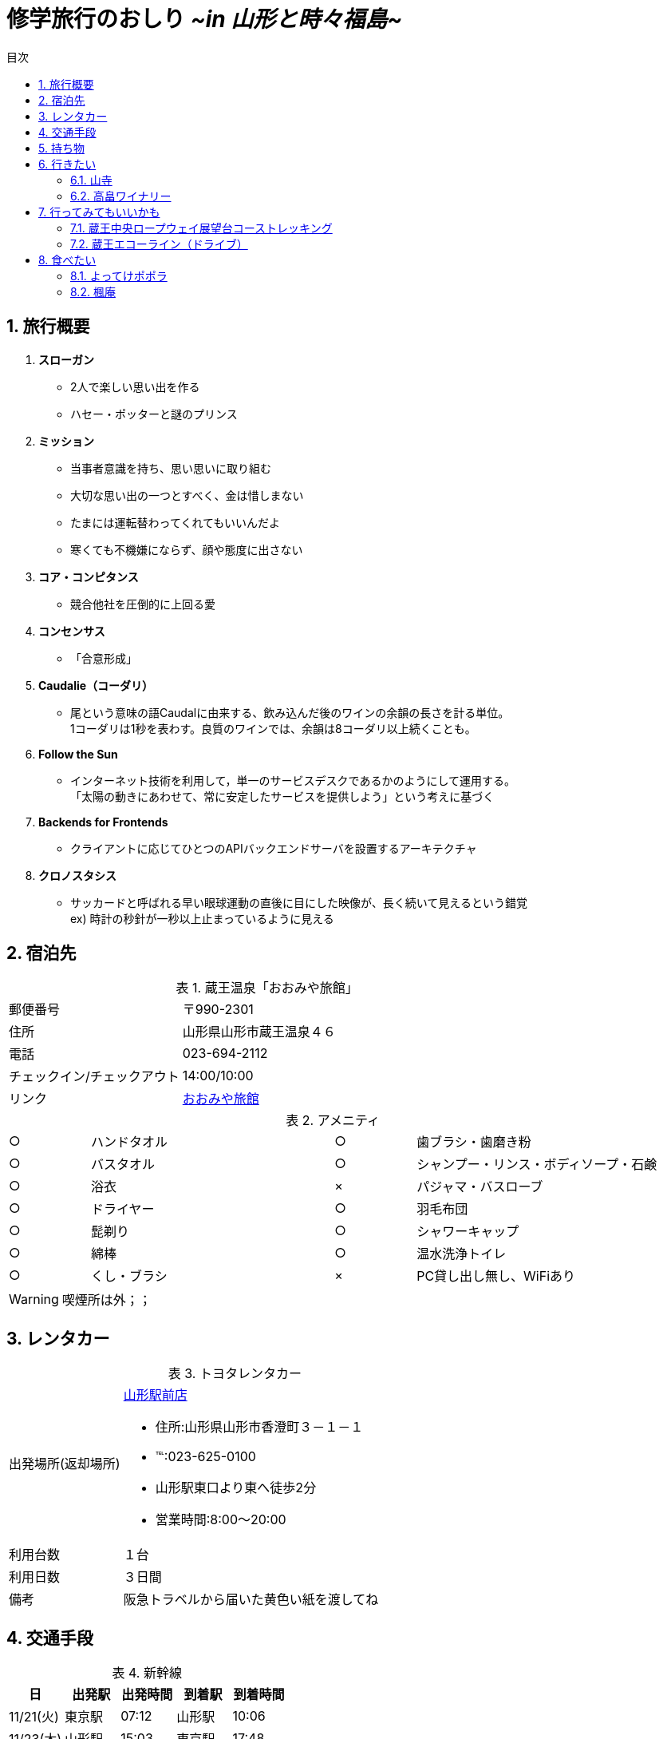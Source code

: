= *修学旅行のおしり* _[.small]#~in 山形と時々福島~#_
:lang: ja
:doctype: book
:toc: right
:docname: 修学旅行のおしり
:icons: font
:toc-title: 目次
:preface-title: はじめに
:figure-caption: 参考画像
:table-caption: 表
:sectnums:
:chapter-label: 
:pdf-fontsdir: fonts
:pdf-style: resources/themes/default-theme.yml

== 旅行概要

. *スローガン*
    * [line-through]#2人で楽しい思い出を作る#
    * ハセー・ポッターと謎のプリンス

. *ミッション*
    * 当事者意識を持ち、思い思いに取り組む
    * 大切な思い出の一つとすべく、金は惜しまない
    * たまには運転替わってくれてもいいんだよ +
    * [line-through]#寒くても不機嫌にならず、顔や態度に出さない# +

. *コア・コンピタンス*
    * 競合他社を圧倒的に上回る愛

. *コンセンサス*
    * 「合意形成」

. *Caudalie（コーダリ）*
    * 尾という意味の語Caudalに由来する、飲み込んだ後のワインの余韻の長さを計る単位。 +
    1コーダリは1秒を表わす。良質のワインでは、余韻は8コーダリ以上続くことも。

. *Follow the Sun*
    * インターネット技術を利用して，単一のサービスデスクであるかのようにして運用する。 +
 「太陽の動きにあわせて、常に安定したサービスを提供しよう」という考えに基づく

. *Backends for Frontends*
    * クライアントに応じてひとつのAPIバックエンドサーバを設置するアーキテクチャ

. *クロノスタシス*
    * サッカードと呼ばれる早い眼球運動の直後に目にした映像が、長く続いて見えるという錯覚 +
ex) 時計の秒針が一秒以上止まっているように見える

== 宿泊先

.蔵王温泉「おおみや旅館」
[cols="1,2a"]
|====
|郵便番号|〒990-2301
|住所|山形県山形市蔵王温泉４６
|電話|023-694-2112
|チェックイン/チェックアウト|14:00/10:00
|リンク
|http://www.oomiyaryokan.jp/[おおみや旅館]
|====

.アメニティ
[cols="1,3,1,3"]
|===
|○|ハンドタオル|○|歯ブラシ・歯磨き粉
|○|バスタオル|○|シャンプー・リンス・ボディソープ・石鹸
|○|浴衣|×|パジャマ・バスローブ
|○|ドライヤー|○|羽毛布団
|○|髭剃り|○|シャワーキャップ
|○|綿棒|○|温水洗浄トイレ
|○|くし・ブラシ|×|PC貸し出し無し、WiFiあり
|===
WARNING: 喫煙所は外；；

== レンタカー

.トヨタレンタカー
[cols="1,3a"]
|====
|出発場所(返却場所)
|https://rent.toyota.co.jp/shop/detail.aspx?rCode=62501&ShopSerch=625&eCode=007&udFlg=2&sFlg=3&SGBSerch=06&strHSerch=[山形駅前店]

* 住所:山形県山形市香澄町３－１－１
* ℡:023-625-0100
* 山形駅東口より東へ徒歩2分
* 営業時間:8:00～20:00

|利用台数
|１台
|利用日数
|３日間
|備考
|阪急トラベルから届いた黄色い紙を渡してね
|====

== 交通手段

[options="header"]
.新幹線
|====
|日|出発駅|出発時間|到着駅|到着時間
|11/21(火)|東京駅|07:12|山形駅|10:06
|11/23(木)|山形駅|15:03|東京駅|17:48
|====

== 持ち物

* [ ] 着替え(3日分 ＋α)
* [ ] たこ足
* [ ] UNO
* [ ] トランプ
* [ ] 充電池
* [ ] 各自こだわりのヘアケア用品
* [ ] 各自こだわりの整髪料
* [ ] 各自こだわりの洗顔フォーム
* [ ] たばこの在庫
* [ ] 各種充電器
* [ ] ひげそり
* [ ] 生理用品
* [ ] 手袋
* [ ] ほっかいろ
* [ ] PC
* [ ] 免許証
* [ ] ETCカード
* [ ] 鳩サブレー
* [ ] ニット帽
* [ ] Bose SoundMini
* [ ] 新幹線のチケット
* [ ] ゴムゴムの実

<<<

== 行きたい

=== 山寺

image::https://t.pimg.jp/013/340/472/1/13340472.jpg[]

=== 高畠ワイナリー
http://www.takahata-winery.jp/index.asp[高畠ワイナリー]

image::http://www.bsfuji.tv/tatsumi_olds/grape/no3_img/main_img.jpg[]
image::http://mihoko_ogasawara.c.blog.so-net.ne.jp/_images/blog/_457/Mihoko_Ogasawara/E9AB98E795A0E383AFE382A4E3838AE383AAE383BCEFBC92-9e612.JPG[]

== 行ってみてもいいかも

=== 蔵王中央ロープウェイ展望台コーストレッキング

CAUTION: おすすめシーズンが5～9月のため、少々厳しいか

=== 蔵王エコーライン（ドライブ）

CAUTION: 積雪次第

== 食べたい

=== よってけポポラ
https://tabelog.com/yamagata/A0605/A060501/6004408/[よってけぽぽら]

.ジェラート
image::https://tblg.k-img.com/restaurant/images/Rvw/52448/52448987.jpg[]

=== 楓庵
https://tabelog.com/yamagata/A0601/A060101/6000006/[楓庵]

.山形の焼肉たべログ4位！！
image::https://tblg.k-img.com/restaurant/images/Rvw/52208/640x640_rect_52208827.jpg[]
CAUTION: 要予約 +
水曜定休 +
17:00～22:30(L.O.)

* すきやきは米沢がいいね

NOTE: もう調べるの力尽きた:poop:

